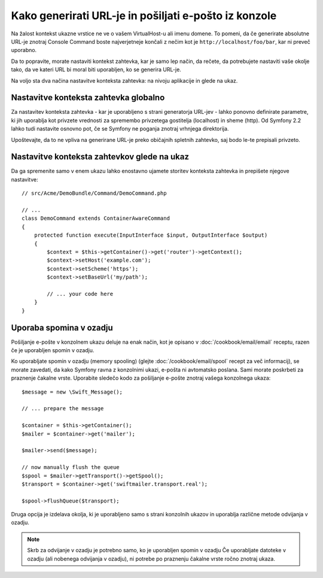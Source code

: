 .. index::
   single: Console; Sending emails
   single: Console; Generating URLs

Kako generirati URL-je in pošiljati e-pošto iz konzole
======================================================

Na žalost kontekst ukazne vrstice ne ve o vašem VirtualHost-u ali imenu
domene. To pomeni, da če generirate absolutne URL-je znotraj Console Command
boste najverjetneje končali z nečim kot je ``http://localhost/foo/bar``,
kar ni preveč uporabno.

Da to popravite, morate nastaviti kontekst zahtevka, kar je samo lep način,
da rečete, da potrebujete nastaviti vaše okolje tako, da ve kateri URL
bi moral biti uporabljen, ko se generira URL-je.

Na voljo sta dva načina nastavitve konteksta zahtevka: na nivoju aplikacije
in glede na ukaz.

Nastavitve konteksta zahtevka globalno
--------------------------------------

.. versionadded: 2.2
    Parameter ``base_url`` je na voljo od Symfony 2.2

Za nastavitev konteksta zahtevka - kar je uporabljeno s strani generatorja URL-jev -
lahko ponovno definirate parametre, ki jih uporablja kot privzete vrednosti za spremembo
privzetega gostitelja (localhost) in sheme (http). Od Symfony 2.2 lahko tudi nastavite
osnovno pot, če se Symfony ne poganja znotraj vrhnjega direktorija.

Upoštevajte, da to ne vpliva na generirane URL-je preko običajnih spletnih zahtevko, saj bodo
le-te prepisali privzeto.

.. configuration-block::

    .. code-block:: yaml

        # app/config/parameters.yml
        parameters:
            router.request_context.host: example.org
            router.request_context.scheme: https
            router.request_context.base_url: my/path

    .. code-block:: xml

        <!-- app/config/parameters.xml -->
        <?xml version="1.0" encoding="UTF-8"?>

        <container xmlns="http://symfony.com/schema/dic/services"
            xmlns:xsi="http://www.w3.org/2001/XMLSchema-instance">

            <parameters>
                <parameter key="router.request_context.host">example.org</parameter>
                <parameter key="router.request_context.scheme">https</parameter>
                <parameter key="router.request_context.base_url">my/path</parameter>
            </parameters>
        </container>

    .. code-block:: php

        // app/config/config_test.php
        $container->setParameter('router.request_context.host', 'example.org');
        $container->setParameter('router.request_context.scheme', 'https');
        $container->setParameter('router.request_context.base_url', 'my/path');

Nastavitve konteksta zahtevkov glede na ukaz
--------------------------------------------

Da ga spremenite samo v enem ukazu lahko enostavno ujamete storitev konteksta zahtevka
in prepišete njegove nastavitve::

   // src/Acme/DemoBundle/Command/DemoCommand.php

   // ...
   class DemoCommand extends ContainerAwareCommand
   {
       protected function execute(InputInterface $input, OutputInterface $output)
       {
           $context = $this->getContainer()->get('router')->getContext();
           $context->setHost('example.com');
           $context->setScheme('https');
           $context->setBaseUrl('my/path');

           // ... your code here
       }
   }

Uporaba spomina v ozadju
------------------------

Pošiljanje e-pošte v konzolnem ukazu deluje na enak način, kot je opisano v
:doc:`/cookbook/email/email` receptu, razen če je uporabljen spomin v ozadju.

Ko uporabljate spomin v ozadju (memory spooling) (glejte :doc:`/cookbook/email/spool` recept
za več informacij), se morate zavedati, da kako Symfony ravna z konzolnimi ukazi,
e-pošta ni avtomatsko poslana. Sami morate poskrbeti za praznenje čakalne vrste.
Uporabite sledečo kodo za pošiljanje e-pošte znotraj vašega konzolnega ukaza::

    $message = new \Swift_Message();
    
    // ... prepare the message

    $container = $this->getContainer();
    $mailer = $container->get('mailer');

    $mailer->send($message);

    // now manually flush the queue
    $spool = $mailer->getTransport()->getSpool();
    $transport = $container->get('swiftmailer.transport.real');

    $spool->flushQueue($transport);

Druga opcija je izdelava okolja, ki je uporabljeno samo s strani konzolnih
ukazov in uporablja različne metode odvijanja v ozadju.

.. note::

    Skrb za odvijanje v ozadju je potrebno samo, ko je uporabljen spomin v ozadju
    Če uporabljate datoteke v ozadju (ali nobenega odvijanja v ozadju), ni potrebe
    po praznenju čakalne vrste ročno znotraj ukaza.
